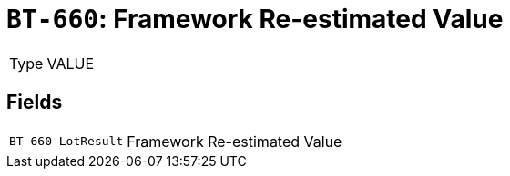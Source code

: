 = `BT-660`: Framework Re-estimated Value
:navtitle: Business Terms

[horizontal]
Type:: VALUE

== Fields
[horizontal]
  `BT-660-LotResult`:: Framework Re-estimated Value
